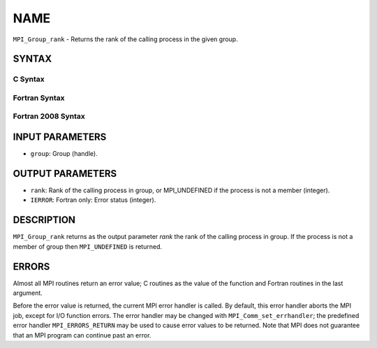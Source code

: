 NAME
~~~~

``MPI_Group_rank`` - Returns the rank of the calling process in the
given group.

SYNTAX
======

C Syntax
--------

.. code-block:: c
   :linenos:

   #include <mpi.h>
   int MPI_Group_rank(MPI_Group group, int *rank)

Fortran Syntax
--------------

.. code-block:: fortran
   :linenos:

   USE MPI
   ! or the older form: INCLUDE 'mpif.h'
   MPI_GROUP_RANK(GROUP, RANK, IERROR)
   	INTEGER	GROUP, RANK, IERROR

Fortran 2008 Syntax
-------------------

.. code-block:: fortran
   :linenos:

   USE mpi_f08
   MPI_Group_rank(group, rank, ierror)
   	TYPE(MPI_Group), INTENT(IN) :: group
   	INTEGER, INTENT(OUT) :: rank
   	INTEGER, OPTIONAL, INTENT(OUT) :: ierror

INPUT PARAMETERS
================

* ``group``: Group (handle). 

OUTPUT PARAMETERS
=================

* ``rank``: Rank of the calling process in group, or MPI_UNDEFINED if the process is not a member (integer). 

* ``IERROR``: Fortran only: Error status (integer). 

DESCRIPTION
===========

``MPI_Group_rank`` returns as the output parameter *rank* the rank of the
calling process in group. If the process is not a member of group then
``MPI_UNDEFINED`` is returned.

ERRORS
======

Almost all MPI routines return an error value; C routines as the value
of the function and Fortran routines in the last argument.

Before the error value is returned, the current MPI error handler is
called. By default, this error handler aborts the MPI job, except for
I/O function errors. The error handler may be changed with
``MPI_Comm_set_errhandler``; the predefined error handler ``MPI_ERRORS_RETURN``
may be used to cause error values to be returned. Note that MPI does not
guarantee that an MPI program can continue past an error.

